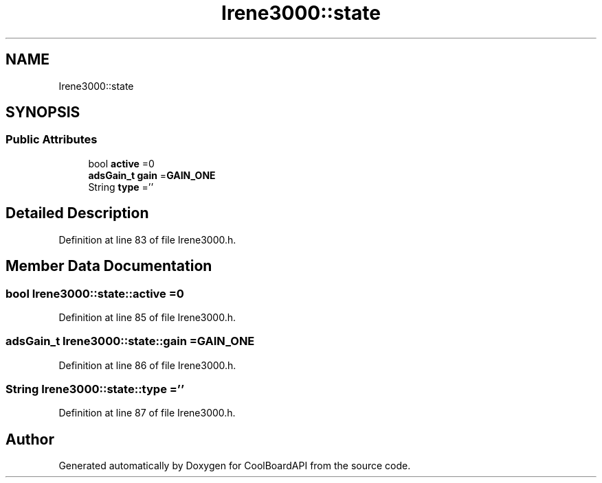 .TH "Irene3000::state" 3 "Thu Aug 17 2017" "CoolBoardAPI" \" -*- nroff -*-
.ad l
.nh
.SH NAME
Irene3000::state
.SH SYNOPSIS
.br
.PP
.SS "Public Attributes"

.in +1c
.ti -1c
.RI "bool \fBactive\fP =0"
.br
.ti -1c
.RI "\fBadsGain_t\fP \fBgain\fP =\fBGAIN_ONE\fP"
.br
.ti -1c
.RI "String \fBtype\fP =''"
.br
.in -1c
.SH "Detailed Description"
.PP 
Definition at line 83 of file Irene3000\&.h\&.
.SH "Member Data Documentation"
.PP 
.SS "bool Irene3000::state::active =0"

.PP
Definition at line 85 of file Irene3000\&.h\&.
.SS "\fBadsGain_t\fP Irene3000::state::gain =\fBGAIN_ONE\fP"

.PP
Definition at line 86 of file Irene3000\&.h\&.
.SS "String Irene3000::state::type =''"

.PP
Definition at line 87 of file Irene3000\&.h\&.

.SH "Author"
.PP 
Generated automatically by Doxygen for CoolBoardAPI from the source code\&.
